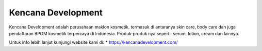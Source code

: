 Kencana Development
======================

Kencana Development adalah perusahaan maklon kosmetik, termasuk di antaranya skin care, body care dan juga pendaftaran BPOM kosmetik terpercaya di Indonesia. Produk-produk nya seperti: serum, lotion, cream dan lainnya.

Untuk info lebih lanjut kunjungi website kami di:
* https://kencanadevelopment.com/
